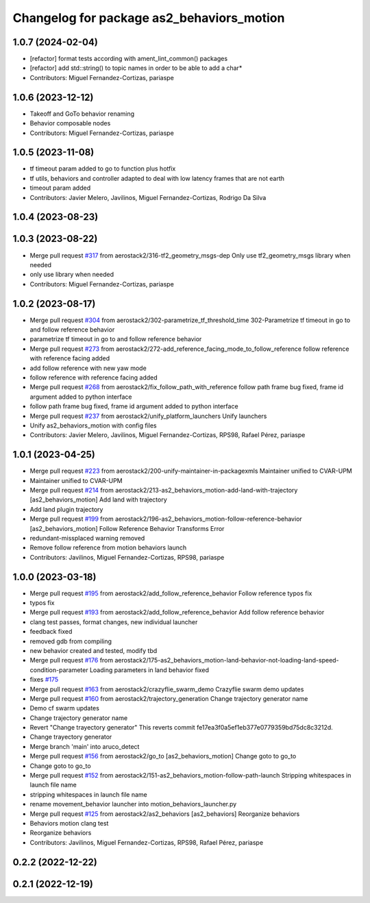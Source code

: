 ^^^^^^^^^^^^^^^^^^^^^^^^^^^^^^^^^^^^^^^^^^
Changelog for package as2_behaviors_motion
^^^^^^^^^^^^^^^^^^^^^^^^^^^^^^^^^^^^^^^^^^

1.0.7 (2024-02-04)
------------------
* [refactor] format tests according with ament_lint_common() packages
* [refactor] add std::string() to topic names in order to be able to add a char*
* Contributors: Miguel Fernandez-Cortizas, pariaspe

1.0.6 (2023-12-12)
------------------
* Takeoff and GoTo behavior renaming
* Behavior composable nodes
* Contributors: Miguel Fernandez-Cortizas, pariaspe

1.0.5 (2023-11-08)
------------------
* tf timeout param added to go to function plus hotfix
* tf utils, behaviors and controller adapted to deal with low latency frames that are not earth
* timeout param added
* Contributors: Javier Melero, Javilinos, Miguel Fernandez-Cortizas, Rodrigo Da Silva

1.0.4 (2023-08-23)
------------------

1.0.3 (2023-08-22)
------------------
* Merge pull request `#317 <https://github.com/aerostack2/aerostack2/issues/317>`_ from aerostack2/316-tf2_geometry_msgs-dep
  Only use tf2_geometry_msgs library when needed
* only use library when needed
* Contributors: Miguel Fernandez-Cortizas, pariaspe

1.0.2 (2023-08-17)
------------------
* Merge pull request `#304 <https://github.com/aerostack2/aerostack2/issues/304>`_ from aerostack2/302-parametrize_tf_threshold_time
  302-Parametrize tf timeout in go to and follow reference behavior
* parametrize tf timeout in go to and follow reference behavior
* Merge pull request `#273 <https://github.com/aerostack2/aerostack2/issues/273>`_ from aerostack2/272-add_reference_facing_mode_to_follow_reference
  follow reference with reference facing added
* add follow reference with new yaw mode
* follow reference with reference facing added
* Merge pull request `#268 <https://github.com/aerostack2/aerostack2/issues/268>`_ from aerostack2/fix_follow_path_with_reference
  follow path frame bug fixed, frame id argument added to python interface
* follow path frame bug fixed, frame id argument added to python interface
* Merge pull request `#237 <https://github.com/aerostack2/aerostack2/issues/237>`_ from aerostack2/unify_platform_launchers
  Unify launchers
* Unify as2_behaviors_motion with config files
* Contributors: Javier Melero, Javilinos, Miguel Fernandez-Cortizas, RPS98, Rafael Pérez, pariaspe

1.0.1 (2023-04-25)
------------------
* Merge pull request `#223 <https://github.com/aerostack2/aerostack2/issues/223>`_ from aerostack2/200-unify-maintainer-in-packagexmls
  Maintainer unified to CVAR-UPM
* Maintainer unified to CVAR-UPM
* Merge pull request `#214 <https://github.com/aerostack2/aerostack2/issues/214>`_ from aerostack2/213-as2_behaviors_motion-add-land-with-trajectory
  [as2_behaviors_motion] Add land with trajectory
* Add land plugin trajectory
* Merge pull request `#199 <https://github.com/aerostack2/aerostack2/issues/199>`_ from aerostack2/196-as2_behaviors_motion-follow-reference-behavior
  [as2_behaviors_motion] Follow Reference Behavior Transforms Error
* redundant-missplaced warning removed
* Remove follow reference from motion behaviors launch
* Contributors: Javilinos, Miguel Fernandez-Cortizas, RPS98, pariaspe

1.0.0 (2023-03-18)
------------------
* Merge pull request `#195 <https://github.com/aerostack2/aerostack2/issues/195>`_ from aerostack2/add_follow_reference_behavior
  Follow reference typos fix
* typos fix
* Merge pull request `#193 <https://github.com/aerostack2/aerostack2/issues/193>`_ from aerostack2/add_follow_reference_behavior
  Add follow reference behavior
* clang test passes, format changes, new individual launcher
* feedback fixed
* removed gdb from compiling
* new behavior created and tested, modify tbd
* Merge pull request `#176 <https://github.com/aerostack2/aerostack2/issues/176>`_ from aerostack2/175-as2_behaviors_motion-land-behavior-not-loading-land-speed-condition-parameter
  Loading parameters in land behavior fixed
* fixes `#175 <https://github.com/aerostack2/aerostack2/issues/175>`_
* Merge pull request `#163 <https://github.com/aerostack2/aerostack2/issues/163>`_ from aerostack2/crazyflie_swarm_demo
  Crazyflie swarm demo updates
* Merge pull request `#160 <https://github.com/aerostack2/aerostack2/issues/160>`_ from aerostack2/trajectory_generation
  Change trajectory generator name
* Demo cf swarm updates
* Change trajectory generator name
* Revert "Change trayectory generator"
  This reverts commit fe17ea3f0a5ef1eb377e0779359bd75dc8c3212d.
* Change trayectory generator
* Merge branch 'main' into aruco_detect
* Merge pull request `#156 <https://github.com/aerostack2/aerostack2/issues/156>`_ from aerostack2/go_to
  [as2_behaviors_motion] Change goto to go_to
* Change goto to go_to
* Merge pull request `#152 <https://github.com/aerostack2/aerostack2/issues/152>`_ from aerostack2/151-as2_behaviors_motion-follow-path-launch
  Stripping whitespaces in launch file name
* stripping whitespaces in launch file name
* rename movement_behavior launcher into motion_behaviors_launcher.py
* Merge pull request `#125 <https://github.com/aerostack2/aerostack2/issues/125>`_ from aerostack2/as2_behaviors
  [as2_behaviors] Reorganize behaviors
* Behaviors motion clang test
* Reorganize behaviors
* Contributors: Javilinos, Miguel Fernandez-Cortizas, RPS98, Rafael Pérez, pariaspe

0.2.2 (2022-12-22)
------------------

0.2.1 (2022-12-19)
------------------
